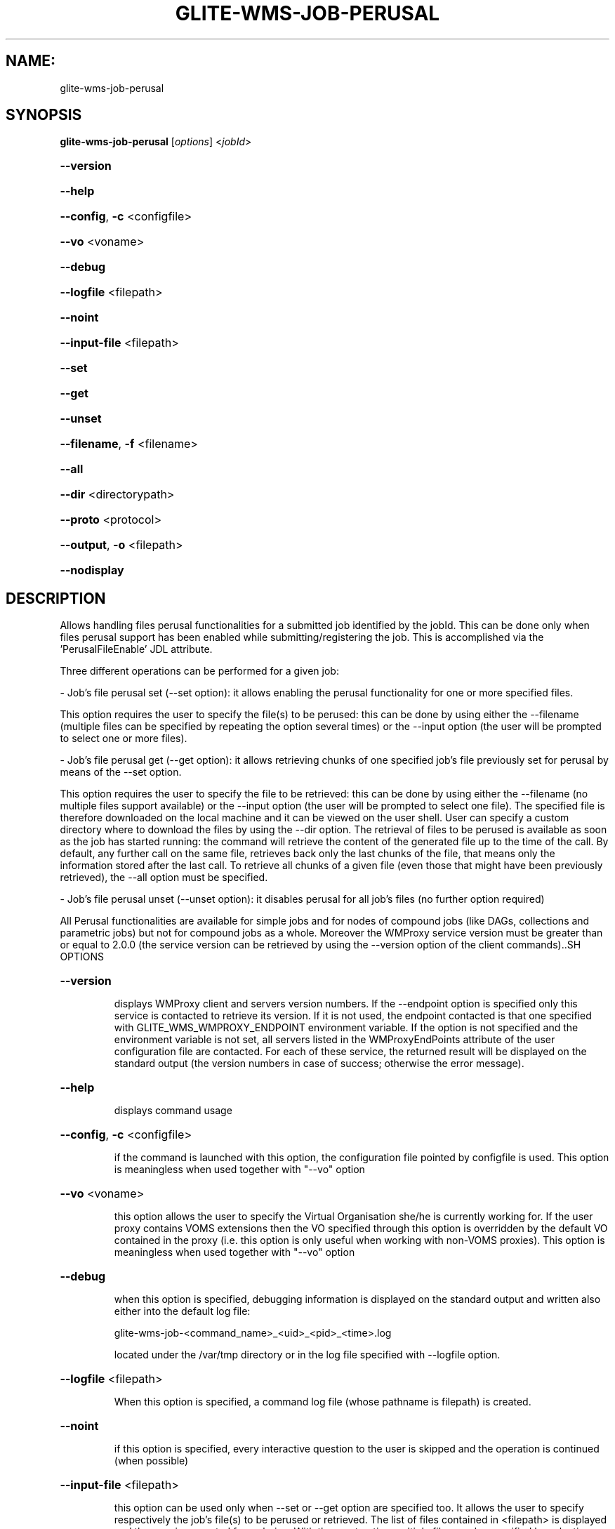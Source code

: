 .\" PLEASE DO NOT MODIFY THIS FILE! It was generated by raskman version: 1.1.0
.TH GLITE-WMS-JOB-PERUSAL "1" "GLITE-WMS-JOB-PERUSAL" "GLITE WMS User Command"
.SH NAME: 
 glite-wms-job-perusal
.SH SYNOPSIS
.B glite-wms-job-perusal
[\fIoptions\fR] <\fIjobId\fR>

.HP
\fB--version\fR
.HP
\fB--help\fR
.HP
\fB--config\fR, \fB-c\fR
<configfile>
.HP
\fB--vo\fR
<voname>
.HP
\fB--debug\fR
.HP
\fB--logfile\fR
<filepath>
.HP
\fB--noint\fR
.HP
\fB--input-file\fR
<filepath>
.HP
\fB--set\fR
.HP
\fB--get\fR
.HP
\fB--unset\fR
.HP
\fB--filename\fR, \fB-f\fR
<filename>
.HP
\fB--all\fR
.HP
\fB--dir\fR
<directorypath>
.HP
\fB--proto\fR
<protocol>
.HP
\fB--output\fR, \fB-o\fR
<filepath>
.HP
\fB--nodisplay\fR

.SH DESCRIPTION

Allows handling files perusal functionalities for a submitted job identified by the jobId.
This can be done only when files perusal support has been enabled while submitting/registering the job.
This is accomplished via the 'PerusalFileEnable' JDL attribute.

Three different operations can be performed for a given job:

- Job's file perusal set (--set option): it allows enabling the perusal functionality for one or more specified files.

This option requires the user to specify the file(s) to be perused: this can be done by using either the --filename (multiple files can be specified by repeating the option several times) or the --input option (the user will be prompted to select one or more files).

- Job's file perusal get (--get option): it allows retrieving chunks of one
specified job's file previously set for perusal by means of the --set option.

This option requires the user to specify the file to be retrieved: this can be done by using either the --filename (no multiple files support available) or the --input option (the user will be prompted to select one file). The specified file is therefore downloaded on the local machine and it can be viewed on the user shell. User can specify a custom directory where to download the files by using the --dir option. The retrieval of files to be perused is available as soon as the job has started running: the command will retrieve the content of the generated file up to the time of the call. By default, any further call on the same file, retrieves back only the last chunks of the file, that means only the information stored after the last call. To retrieve all chunks of a given file (even those that might have been previously retrieved), the --all option must be specified.

- Job's file perusal unset (--unset option): it disables perusal for all job's files (no further option required)

All Perusal functionalities are available for simple jobs and for nodes of compound jobs (like DAGs, collections and parametric jobs) but not for compound jobs as a whole. Moreover the WMProxy service version must be greater than or equal to 2.0.0 (the service version can be retrieved by using the --version option of the client commands)..SH OPTIONS
.HP
\fB--version\fR

.IP
displays WMProxy client and servers version numbers.
If the --endpoint option is specified only this service is contacted to retrieve its version. If it is not used, the endpoint contacted is that one specified with GLITE_WMS_WMPROXY_ENDPOINT environment variable. If the option is not specified and the environment variable is not set, all servers listed in the WMProxyEndPoints attribute of the user configuration file are contacted. For each of these service, the returned result will be displayed on the standard output (the version numbers in case of success; otherwise the error message).
.PP
.HP
\fB--help\fR

.IP
displays command usage
.PP
.HP
\fB--config\fR, \fB-c\fR
<configfile>

.IP
if the command is launched with this option, the configuration file pointed by configfile is used. This option is meaningless when used together with "--vo" option
.PP
.HP
\fB--vo\fR
<voname>

.IP
this option allows the user to specify the Virtual Organisation she/he is currently working for.
If the user proxy contains VOMS extensions then the VO specified through this option is overridden by the
default VO contained in the proxy (i.e. this option is only useful when working with non-VOMS proxies).
This option is meaningless when used together with "--vo" option
.PP
.HP
\fB--debug\fR

.IP
when this option is specified, debugging information is displayed on the standard output and written also either into the default log file:

glite-wms-job-<command_name>_<uid>_<pid>_<time>.log

located under the /var/tmp directory or in the log file specified with --logfile option.
.PP
.HP
\fB--logfile\fR
<filepath>

.IP
When this option is specified, a command log file (whose pathname is filepath) is created.
.PP
.HP
\fB--noint\fR

.IP
if this option is specified, every interactive question to the user is skipped and the operation is continued (when possible)
.PP
.HP
\fB--input-file\fR
<filepath>

.IP
this option can be used only when --set or --get option are specified too. It
allows the user to specify respectively the job's file(s) to be perused or retrieved. The list of files contained in <filepath> is displayed and the user is prompted for a choice. With the --set option multiple files can be specified by selecting more items from the list. Instead, multiple files cannot be specified with --get.

This option is ignored if used with the --unset option.
.PP
.HP
\fB--set\fR

.IP
if this option is specified, files perusal is enabled for the job (indicated by JobId) for the file(s) specified through the --filename option. Multiple files can be specified by repeating the option several times ( e.g.: --filename <file1>  --filename <file2>  --filename <file3>  ..etc). This option cannot be specified together with --get and --unset.
.PP
.HP
\fB--get\fR

.IP
if this option is specified, the file specified with the --filename option is downloaded on the local machine. Multiple files can not be specified. This option cannot be specified together with --set and --unset.
.PP
.HP
\fB--unset\fR

.IP
if this option is specified, files perusal is disabled for the given job.
This option cannot be specified together with --set and --get.
.PP
.HP
\fB--filename\fR, \fB-f\fR
<filename>

.IP
this option can be used only when --set or --get option are specified too. It allows the user to specify the job's file(s) to be perused or retrieved. With the --set option multiple files can be specified by repeating the option several times. Instead, multiple files cannot be specified with --get.

e.g.: --filename <file1>  --filename <file2>  --filename <file3>  ..etc

This option is ignored if used with the --unset option.
.PP
.HP
\fB--all\fR

.IP
This option can only be specified together with --get: all chunks of the specified file will be downloaded (even those that might have been previously retrieved)
.PP
.HP
\fB--dir\fR
<directorypath>

.IP
if this option is specified, the retrieved files are stored in the location pointed by directory_path instead of the default location /tmp/<jobId unique string>. This option is ignored if used with either the --set or the --get options.
.PP
.HP
\fB--proto\fR
<protocol>

.IP
this option specifies the protocol to be used for file tranferring. It will be ignored when the specified protocol is not found among WMProxy service available protocols: in this case the default one (generally gsiftp ) will be used instead.
.PP
.HP
\fB--output\fR, \fB-o\fR
<filepath>

.IP
this option can only be used together with either the --set or with the --get option.
Information about these two operations are saved in the file specified by filepath at the end of the execution: for --set the filename(s) for which perusal has been enabled; for --get the local pathnames to the retrieved files. filepath can be either a simple name or an absolute path (on the local machine). In the former case the file is created in the current working directory.
.PP
.HP
\fB--nodisplay\fR

.IP
this option can only be specified together with the --get one; it ends the execution of the command without displaying the content of the downloaded files. This option is ignored if used with --set or --unset.
.PP
.SH ENVIRONMENT

GLITE_WMS_CLIENT_CONFIG:  This variable may be set to specify the path location of the configuration file

GLITE_WMS_LOCATION:  This variable must be set when the Glite WMS installation is not located in the default paths: either /opt/glite or /usr/local

GLITE_LOCATION: This variable must be set when the Glite installation is not located in the default paths: either  /opt/glite or /usr/local

X509_CERT_DIR: This variable may be set to override the default location of the trusted certificates directory, which is normally /etc/grid-security/certificates

X509_USER_PROXY: This variable may be set to override the default location of the user proxy credentials, which is normally /tmp/x509up_u<uid>.
.SH FILES

voName/glite_wms.conf		The user configuration file. The standard path location is $GLITE_WMS_LOCATION/etc (or $GLITE_LOCATION/etc); different configuration files
can be specified by either using the --config option or setting the GLITE_WMS_CLIENT_CONFIG environment variable

/tmp/x509up_u<uid>.A valid X509 user proxy; use the X509_USER_PROXY environment variable to override the default location
JDL file		The file (containing the description of the job in the JDL language located in the path specified by jdl_file (the last argument of this command); multiple jdl files can be used with the --collection option.SH AUTHORS

Alessandro Maraschini , Marco Sottilaro (egee@datamat.it).SH EXAMPLES

1) enable perusal for several job's files:
glite-wms-job-perusal --set --filename file1.pr --filename file2.txt --filename file3.a
https://wmproxy.glite.it:9000/7O0j4Fequpg7M6SRJ-NvLg

A message with the result of the operation is displayed on the standard output

2) file retrieval :
a] download the last chunk of a file in the default directory (/tmp/<jobId_UniqueStr> unless otherwise specified in the command config file):

glite-wms-job-perusal --get --filename file1.pr https://wmproxy.glite.it:9000/7O0j4Fequpg7M6SRJ-NvLg

b] download the last chunk of a file in a custom directory:

glite-wms-job-perusal --get --filename file2.txt --dir /tmp/my_dir https://wmproxy.glite.it:9000/7O0j4Fequpg7M6SRJ-NvLg

c] download the whole file (generated so far) in the default
directory: already retrieved chunks (if any) are downloaded again:
glite-wms-job-perusal --get --filename file2.txt --all https://wmproxy.glite.it:9000/7O0j4Fequpg7M6SRJ-NvLg

3) disable files perusal for the given job:
glite-wms-job-perusal --unset https://wmproxy.glite.it:9000/7O0j4Fequpg7M6SRJ-NvLg

A message with the result of the operation is always displayed on the standard output
